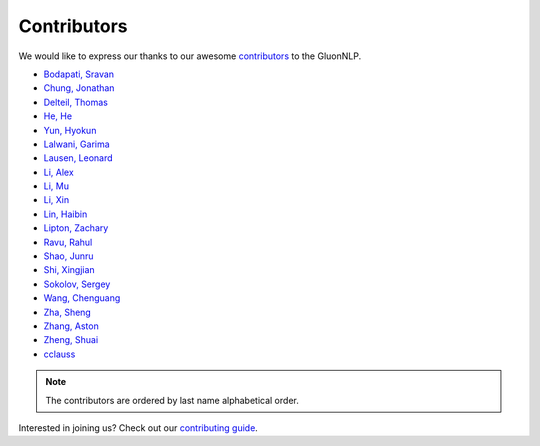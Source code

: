 Contributors
============

We would like to express our thanks to our awesome `contributors <https://github.com/dmlc/gluon-nlp/graphs/contributors>`__ to the GluonNLP.

-  `Bodapati, Sravan <https://github.com/sravanbabuiitm>`__
-  `Chung, Jonathan <https://github.com/jonomon>`__
-  `Delteil, Thomas <https://github.com/ThomasDelteil>`__
-  `He, He <https://github.com/hhexiy>`__
-  `Yun, Hyokun <https://github.com/bikestra>`__
-  `Lalwani, Garima <https://github.com/garima3292>`__
-  `Lausen, Leonard <https://github.com/leezu>`__
-  `Li, Alex <https://github.com/liyujiel>`__
-  `Li, Mu <https://github.com/mli>`__
-  `Li, Xin <https://github.com/lixin4ever>`__
-  `Lin, Haibin <https://github.com/eric-haibin-lin>`__
-  `Lipton, Zachary <https://github.com/zackchase>`__
-  `Ravu, Rahul <https://github.com/rravu3>`__
-  `Shao, Junru <https://github.com/junrushao1994>`__
-  `Shi, Xingjian <https://github.com/sxjscience>`__
-  `Sokolov, Sergey <https://github.com/Ishitori>`__
-  `Wang, Chenguang <https://github.com/cgraywang>`__
-  `Zha, Sheng <https://github.com/szha>`__
-  `Zhang, Aston <https://github.com/astonzhang>`__
-  `Zheng, Shuai <https://github.com/szhengac>`__
-  `cclauss <https://github.com/cclauss>`__

.. note::

   The contributors are ordered by last name alphabetical order.

Interested in joining us? Check out our `contributing guide
<http://gluon-nlp.mxnet.io/master/how_to/contribute.html>`__.
